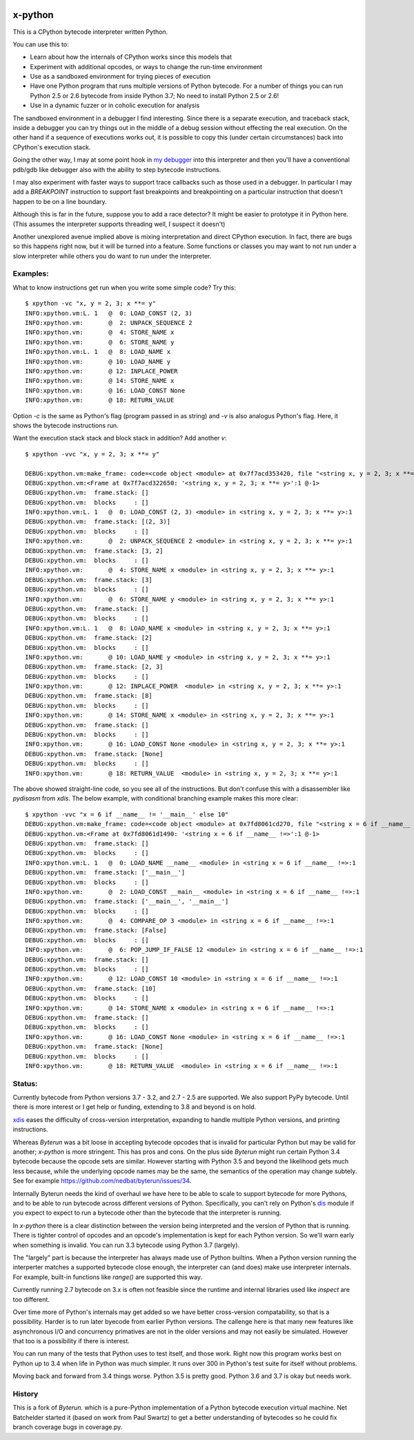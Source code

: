 |TravisCI| |CircleCI|

x-python
--------

This is a CPython bytecode interpreter written Python.

You can use this to:

* Learn about how the internals of CPython works since this models that
* Experiment with additional opcodes, or ways to change the run-time environment
* Use as a sandboxed environment for trying pieces of execution
* Have one Python program that runs multiple versions of Python bytecode.
  For a number of things you can run Python 2.5 or 2.6 bytecode from inside Python 3.7;
  No need to install Python 2.5 or 2.6!
* Use in a dynamic fuzzer or in coholic execution for analysis

The sandboxed environment in a debugger I find interesting. Since
there is a separate execution, and traceback stack, inside a debugger
you can try things out in the middle of a debug session without
effecting the real execution. On the other hand if a sequence of
executions works out, it is possible to copy this (under certain
circumstances) back into CPython's execution stack.

Going the other way, I may at some point hook in `my debugger
<https://pypi.python.org/pypi/trepan3k>`_ into this interpreter and then
you'll have a conventional pdb/gdb like debugger also with the ability
to step bytecode instructions.

I may also experiment with faster ways to support trace callbacks such
as those used in a debugger. In particular I may add a `BREAKPOINT`
instruction to support fast breakpoints and breakpointing on a
particular instruction that doesn't happen to be on a line boundary.

Although this is far in the future, suppose you to add a race
detector? It might be easier to prototype it in Python here. (This
assumes the interpreter supports threading well, I suspect it doesn't)

Another unexplored avenue implied above is mixing interpretation and
direct CPython execution. In fact, there are bugs so this happens
right now, but it will be turned into a feature. Some functions or
classes you may want to not run under a slow interpreter while others
you do want to run under the interpreter.


Examples:
+++++++++

What to know instructions get run when you write some simple code?
Try this:

::

   $ xpython -vc "x, y = 2, 3; x **= y"
   INFO:xpython.vm:L. 1   @  0: LOAD_CONST (2, 3)
   INFO:xpython.vm:       @  2: UNPACK_SEQUENCE 2
   INFO:xpython.vm:       @  4: STORE_NAME x
   INFO:xpython.vm:       @  6: STORE_NAME y
   INFO:xpython.vm:L. 1   @  8: LOAD_NAME x
   INFO:xpython.vm:       @ 10: LOAD_NAME y
   INFO:xpython.vm:       @ 12: INPLACE_POWER
   INFO:xpython.vm:       @ 14: STORE_NAME x
   INFO:xpython.vm:       @ 16: LOAD_CONST None
   INFO:xpython.vm:       @ 18: RETURN_VALUE

Option `-c` is the same as Python's flag (program passed in as string)
and `-v` is also analogus Python's flag. Here, it shows the bytecode
instructions run.

Want the execution stack stack and block stack in addition? Add another `v`:

::

   $ xpython -vvc "x, y = 2, 3; x **= y"

   DEBUG:xpython.vm:make_frame: code=<code object <module> at 0x7f7acd353420, file "<string x, y = 2, 3; x **= y>", line 1>, callargs={}, f_globals=(<class 'dict'>, 140165406216272), f_locals=(<class 'NoneType'>, 94599533407680)
   DEBUG:xpython.vm:<Frame at 0x7f7acd322650: '<string x, y = 2, 3; x **= y>':1 @-1>
   DEBUG:xpython.vm:  frame.stack: []
   DEBUG:xpython.vm:  blocks     : []
   INFO:xpython.vm:L. 1   @  0: LOAD_CONST (2, 3) <module> in <string x, y = 2, 3; x **= y>:1
   DEBUG:xpython.vm:  frame.stack: [(2, 3)]
   DEBUG:xpython.vm:  blocks     : []
   INFO:xpython.vm:       @  2: UNPACK_SEQUENCE 2 <module> in <string x, y = 2, 3; x **= y>:1
   DEBUG:xpython.vm:  frame.stack: [3, 2]
   DEBUG:xpython.vm:  blocks     : []
   INFO:xpython.vm:       @  4: STORE_NAME x <module> in <string x, y = 2, 3; x **= y>:1
   DEBUG:xpython.vm:  frame.stack: [3]
   DEBUG:xpython.vm:  blocks     : []
   INFO:xpython.vm:       @  6: STORE_NAME y <module> in <string x, y = 2, 3; x **= y>:1
   DEBUG:xpython.vm:  frame.stack: []
   DEBUG:xpython.vm:  blocks     : []
   INFO:xpython.vm:L. 1   @  8: LOAD_NAME x <module> in <string x, y = 2, 3; x **= y>:1
   DEBUG:xpython.vm:  frame.stack: [2]
   DEBUG:xpython.vm:  blocks     : []
   INFO:xpython.vm:       @ 10: LOAD_NAME y <module> in <string x, y = 2, 3; x **= y>:1
   DEBUG:xpython.vm:  frame.stack: [2, 3]
   DEBUG:xpython.vm:  blocks     : []
   INFO:xpython.vm:       @ 12: INPLACE_POWER  <module> in <string x, y = 2, 3; x **= y>:1
   DEBUG:xpython.vm:  frame.stack: [8]
   DEBUG:xpython.vm:  blocks     : []
   INFO:xpython.vm:       @ 14: STORE_NAME x <module> in <string x, y = 2, 3; x **= y>:1
   DEBUG:xpython.vm:  frame.stack: []
   DEBUG:xpython.vm:  blocks     : []
   INFO:xpython.vm:       @ 16: LOAD_CONST None <module> in <string x, y = 2, 3; x **= y>:1
   DEBUG:xpython.vm:  frame.stack: [None]
   DEBUG:xpython.vm:  blocks     : []
   INFO:xpython.vm:       @ 18: RETURN_VALUE  <module> in <string x, y = 2, 3; x **= y>:1

The above showed straight-line code, so you see all of the instructions. But don't confuse this with a disassembler like `pydisasm` from `xdis`.
The below example, with conditional branching example makes this more clear:

::

   $ xpython -vvc "x = 6 if __name__ != '__main__' else 10"
   DEBUG:xpython.vm:make_frame: code=<code object <module> at 0x7fd8061cd270, file "<string x = 6 if __name__ !=>", line 1>, callargs={}, f_globals=(<class 'dict'>, 140565793497328), f_locals=(<class 'NoneType'>, 94471841324480)
   DEBUG:xpython.vm:<Frame at 0x7fd8061d1490: '<string x = 6 if __name__ !=>':1 @-1>
   DEBUG:xpython.vm:  frame.stack: []
   DEBUG:xpython.vm:  blocks     : []
   INFO:xpython.vm:L. 1   @  0: LOAD_NAME __name__ <module> in <string x = 6 if __name__ !=>:1
   DEBUG:xpython.vm:  frame.stack: ['__main__']
   DEBUG:xpython.vm:  blocks     : []
   INFO:xpython.vm:       @  2: LOAD_CONST __main__ <module> in <string x = 6 if __name__ !=>:1
   DEBUG:xpython.vm:  frame.stack: ['__main__', '__main__']
   DEBUG:xpython.vm:  blocks     : []
   INFO:xpython.vm:       @  4: COMPARE_OP 3 <module> in <string x = 6 if __name__ !=>:1
   DEBUG:xpython.vm:  frame.stack: [False]
   DEBUG:xpython.vm:  blocks     : []
   INFO:xpython.vm:       @  6: POP_JUMP_IF_FALSE 12 <module> in <string x = 6 if __name__ !=>:1
   DEBUG:xpython.vm:  frame.stack: []
   DEBUG:xpython.vm:  blocks     : []
   INFO:xpython.vm:       @ 12: LOAD_CONST 10 <module> in <string x = 6 if __name__ !=>:1
   DEBUG:xpython.vm:  frame.stack: [10]
   DEBUG:xpython.vm:  blocks     : []
   INFO:xpython.vm:       @ 14: STORE_NAME x <module> in <string x = 6 if __name__ !=>:1
   DEBUG:xpython.vm:  frame.stack: []
   DEBUG:xpython.vm:  blocks     : []
   INFO:xpython.vm:       @ 16: LOAD_CONST None <module> in <string x = 6 if __name__ !=>:1
   DEBUG:xpython.vm:  frame.stack: [None]
   DEBUG:xpython.vm:  blocks     : []
   INFO:xpython.vm:       @ 18: RETURN_VALUE  <module> in <string x = 6 if __name__ !=>:1

Status:
+++++++

Currently bytecode from Python versions 3.7 - 3.2, and 2.7 - 2.5 are
supported.  We also support PyPy bytecode. Until there is more
interest or I get help or funding, extending to 3.8 and beyond is on
hold.

`xdis <https://pypi.python.org/pypi/xdis>`_ eases the difficulty of
cross-version interpretation, expanding to handle multiple Python
versions, and printing instructions.

Whereas *Byterun* was a bit loose in accepting bytecode opcodes that
is invalid for particular Python but may be valid for another;
*x-python* is more stringent. This has pros and cons. On the plus side
*Byterun* might run certain Python 3.4 bytecode because the opcode
sets are similar. However starting with Python 3.5 and beyond the
likelihood gets much less because, while the underlying opcode names
may be the same, the semantics of the operation may change
subtely. See for example
https://github.com/nedbat/byterun/issues/34.

Internally Byterun needs the kind of overhaul we have here to be able
to scale to support bytecode for more Pythons, and to be able to run
bytecode across different versions of Python. Specifically, you can't
rely on Python's `dis <https://docs.python.org/3/library/dis.html>`_
module if you expect to expect to run a bytecode other than the
bytecode that the interpreter is running.

In *x-python* there is a clear distinction between the version being
interpreted and the version of Python that is running. There is
tighter control of opcodes and an opcode's implementation is kept for
each Python version. So we'll warn early when something is
invalid. You can run 3.3 bytecode using Python 3.7 (largely).

The "largely" part is because the interpreter has always made use of
Python builtins. When a Python version running the interperter matches a
supported bytecode close enough, the interpreter can (and does) make use
interpreter internals. For example, built-in functions like `range()`
are supported this way.

Currently running 2.7 bytecode on 3.x is often not feasible since the
runtime and internal libraries used like `inspect` are too different.

Over time more of Python's internals may get added so we have better
cross-version compatability, so that is a possibility. Harder is to
run later byecode from earlier Python versions. The callenge here is
that many new features like asynchronous I/O and concurrency
primatives are not in the older versions and may not easily be
simulated. However that too is a possibility if there is interest.

You can run many of the tests that Python uses to test itself, and
those work. Right now this program works best on Python up to 3.4 when
life in Python was much simpler. It runs over 300 in Python's test
suite for itself without problems.

Moving back and forward from 3.4 things worse. Python 3.5 is pretty
good. Python 3.6 and 3.7 is okay but needs work.


History
+++++++

This is a fork of *Byterun.* which is a pure-Python implementation of
a Python bytecode execution virtual machine.  Net Batchelder started
it (based on work from Paul Swartz) to get a better understanding of
bytecodes so he could fix branch coverage bugs in coverage.py.

.. |CircleCI| image:: https://circleci.com/gh/rocky/x-python.svg?style=svg
    :target: https://circleci.com/gh/rocky/x-python
.. |TravisCI| image:: https://travis-ci.org/rocky/x-python.svg?branch=master
		 :target: https://travis-ci.org/rocky/x-python
